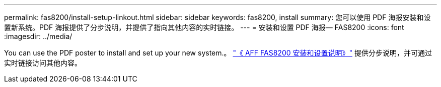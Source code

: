 ---
permalink: fas8200/install-setup-linkout.html 
sidebar: sidebar 
keywords: fas8200, install 
summary: 您可以使用 PDF 海报安装和设置新系统。PDF 海报提供了分步说明，并提供了指向其他内容的实时链接。 
---
= 安装和设置 PDF 海报— FAS8200
:icons: font
:imagesdir: ../media/


You can use the PDF poster to install and set up your new system.。 link:https://library.netapp.com/ecm/ecm_download_file/ECMLP2872276["《 AFF FAS8200 安装和设置说明》"] 提供分步说明，并可通过实时链接访问其他内容。
